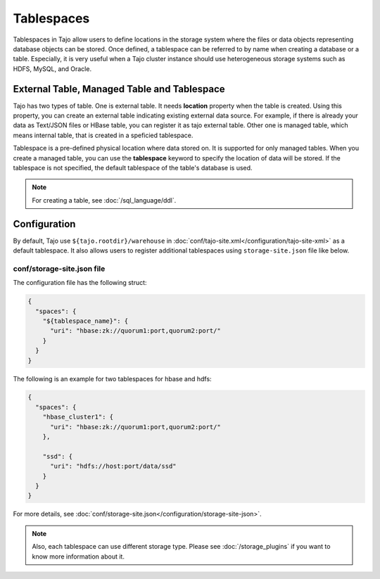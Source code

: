 ***********
Tablespaces
***********

Tablespaces in Tajo allow users to define locations in the storage system where the files or data objects representing database objects can be stored.
Once defined, a tablespace can be referred to by name when creating a database or a table.
Especially, it is very useful when a Tajo cluster instance should use heterogeneous storage systems such as HDFS, MySQL, and Oracle.

============================================
External Table, Managed Table and Tablespace
============================================

Tajo has two types of table. One is external table. It needs **location** property when the table is created. Using this property, you can create an external table indicating existing external data source.
For example, if there is already your data as Text/JSON files or HBase table, you can register it as tajo external table.
Other one is managed table, which means internal table, that is created in a speficied tablespace.

Tablespace is a pre-defined physical location where data stored on. It is supported for only managed tables.
When you create a managed table, you can use the **tablespace** keyword to specify the location of data will be stored.
If the tablespace is not specified, the default tablespace of the table's database is used.

.. note::

  For creating a table, see :doc:`/sql_language/ddl`.

=============
Configuration
=============

By default, Tajo use ``${tajo.rootdir}/warehouse`` in :doc:`conf/tajo-site.xml</configuration/tajo-site-xml>` as a default tablespace. It also allows users to register additional tablespaces using ``storage-site.json`` file like below.

---------------------------
conf/storage-site.json file
---------------------------

The configuration file has the following struct:

.. code-block:: json

  {
    "spaces": {
      "${tablespace_name}": {
        "uri": "hbase:zk://quorum1:port,quorum2:port/"
      }
    }
  }

The following is an example for two tablespaces for hbase and hdfs:

.. code-block:: json

  {
    "spaces": {
      "hbase_cluster1": {
        "uri": "hbase:zk://quorum1:port,quorum2:port/"
      },

      "ssd": {
        "uri": "hdfs://host:port/data/ssd"
      }
    }
  }

For more details, see :doc:`conf/storage-site.json</configuration/storage-site-json>`.


.. note::

  Also, each tablespace can use different storage type. Please see :doc:`/storage_plugins` if you want to know more information about it.